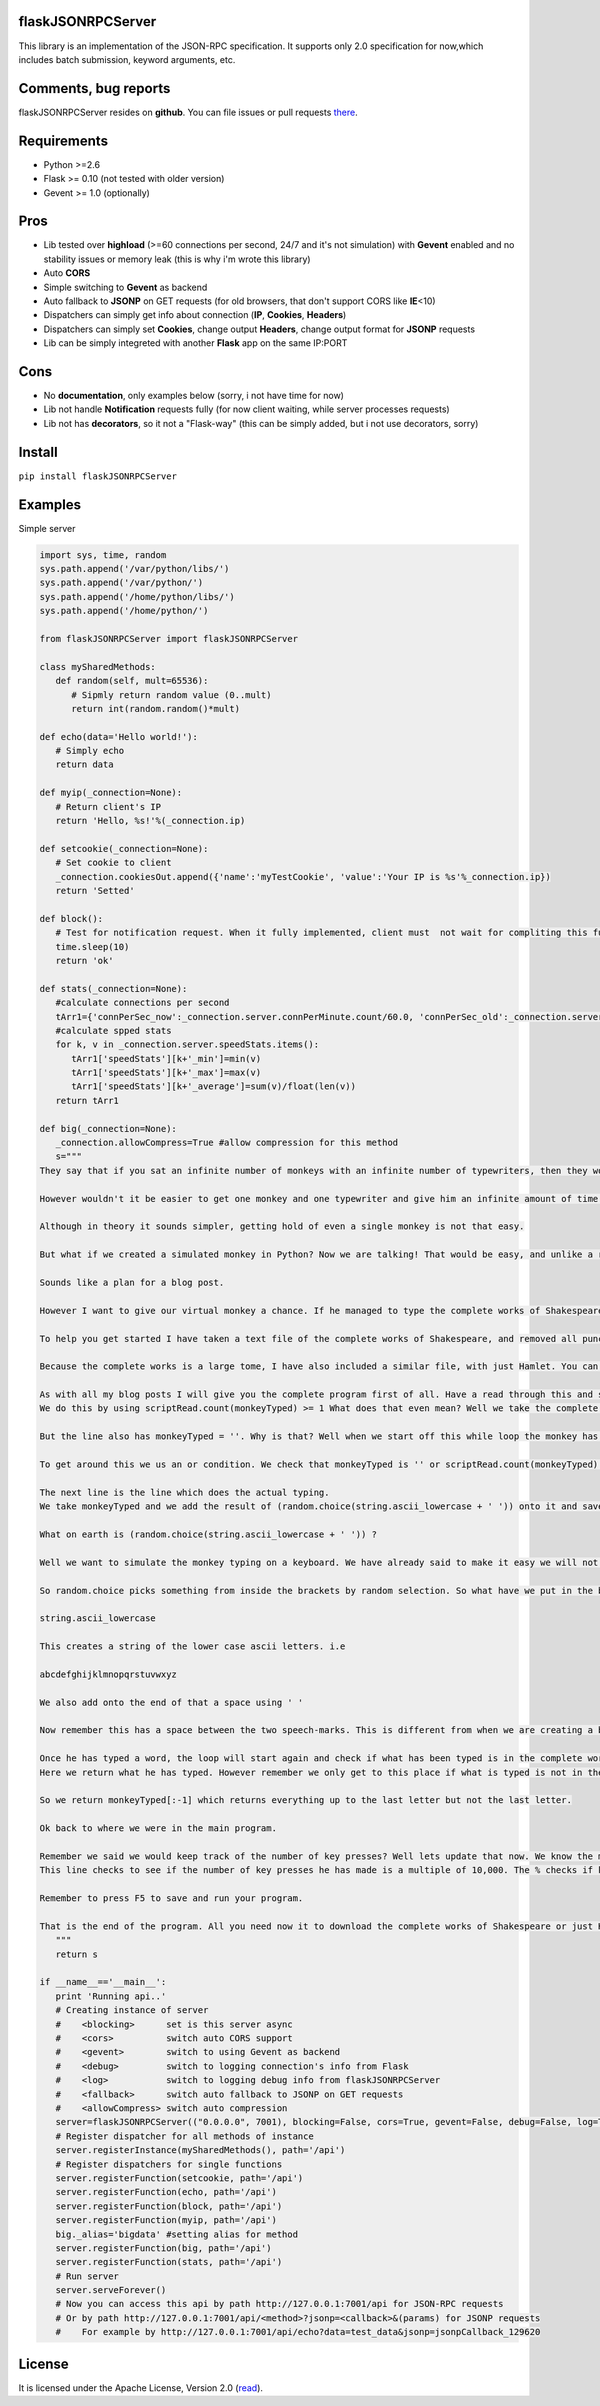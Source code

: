 |PyPI version| |PyPI downloads| |License|

flaskJSONRPCServer
------------------

This library is an implementation of the JSON-RPC specification. It supports only 2.0 specification for now,which includes batch submission, keyword arguments, etc.

Comments, bug reports
---------------------

flaskJSONRPCServer resides on **github**. You can file issues or pull requests `there <https://github.com/byaka/flaskJSONRPCServer/issues>`_.

Requirements
------------

-  Python >=2.6
-  Flask >= 0.10 (not tested with older version)
-  Gevent >= 1.0 (optionally)

Pros
----

-  Lib tested over **highload** (>=60 connections per second, 24/7 and it's not simulation) with **Gevent** enabled and no stability issues or memory leak (this is why i'm wrote this library)
-  Auto **CORS**
-  Simple switching to **Gevent** as backend
-  Auto fallback to **JSONP** on GET requests (for old browsers, that don't support CORS like **IE**\ <10)
-  Dispatchers can simply get info about connection (**IP**, **Cookies**, **Headers**)
-  Dispatchers can simply set **Cookies**, change output **Headers**, change output format for **JSONP** requests
-  Lib can be simply integreted with another **Flask** app on the same IP:PORT

Cons
----

-  No **documentation**, only examples below (sorry, i not have time for now)
-  Lib not handle **Notification** requests fully (for now client waiting, while server processes requests)
-  Lib not has **decorators**, so it not a "Flask-way" (this can be simply added, but i not use decorators, sorry)

Install
-------

``pip install flaskJSONRPCServer``

Examples
--------

Simple server

.. code:: python

    import sys, time, random
    sys.path.append('/var/python/libs/')
    sys.path.append('/var/python/')
    sys.path.append('/home/python/libs/')
    sys.path.append('/home/python/')

    from flaskJSONRPCServer import flaskJSONRPCServer

    class mySharedMethods:
       def random(self, mult=65536):
          # Sipmly return random value (0..mult)
          return int(random.random()*mult)

    def echo(data='Hello world!'):
       # Simply echo
       return data

    def myip(_connection=None):
       # Return client's IP
       return 'Hello, %s!'%(_connection.ip)

    def setcookie(_connection=None):
       # Set cookie to client
       _connection.cookiesOut.append({'name':'myTestCookie', 'value':'Your IP is %s'%_connection.ip})
       return 'Setted'

    def block():
       # Test for notification request. When it fully implemented, client must  not wait for compliting this function
       time.sleep(10)
       return 'ok'

    def stats(_connection=None):
       #calculate connections per second
       tArr1={'connPerSec_now':_connection.server.connPerMinute.count/60.0, 'connPerSec_old':_connection.server.connPerMinute.oldCount/60.0, 'speedStats':{}}
       #calculate spped stats
       for k, v in _connection.server.speedStats.items():
          tArr1['speedStats'][k+'_min']=min(v)
          tArr1['speedStats'][k+'_max']=max(v)
          tArr1['speedStats'][k+'_average']=sum(v)/float(len(v))
       return tArr1

    def big(_connection=None):
       _connection.allowCompress=True #allow compression for this method
       s="""
    They say that if you sat an infinite number of monkeys with an infinite number of typewriters, then they would write the complete works of Shakespeare. This is known as the Infinite Monkey Theorem. I always feel it would be nice to try the actual experiment out. I mean all these monkeys with typewriters would be kinda cool.

    However wouldn't it be easier to get one monkey and one typewriter and give him an infinite amount of time to see how he goes?

    Although in theory it sounds simpler, getting hold of even a single monkey is not that easy.

    But what if we created a simulated monkey in Python? Now we are talking! That would be easy, and unlike a real monkey our simulated one could work all day and all night. No food required.

    Sounds like a plan for a blog post.

    However I want to give our virtual monkey a chance. If he managed to type the complete works of Shakespeare without worrying about punctuation, we would be happy right? Same goes for capital letters, let's just ignore them for now. We want to give him a fighting chance of completing his task.

    To help you get started I have taken a text file of the complete works of Shakespeare, and removed all punctuation and made all letters small. If any of you are thinking I did that by hand, think again. Python is your friend for automating tasks like that.

    Because the complete works is a large tome, I have also included a similar file, with just Hamlet. You can choose which one you want your monkey to attempt!

    As with all my blog posts I will give you the complete program first of all. Have a read through this and see how much of it you understand. Try and figure out those sections you don’t. I will then go through the program a line at a time explaining it in more detail.
    We do this by using scriptRead.count(monkeyTyped) >= 1 What does that even mean? Well we take the complete works of Shakespeare stored in scriptRead, and we do a count of how many times the thing in the brackets appears. If we put monkeyTyped into the brackets then it will count how many times monkeyCount appeared in scriptRead. We only need it to appear once but if it appears more than once, then that is ok as well. We check this with the greater than or equal to symbol >=.

    But the line also has monkeyTyped = ''. Why is that? Well when we start off this while loop the monkey has not typed anything, as we have set the variable to = '' , which means an empty string. This would mean our while loop would be false straight away, and our monkey would never start typing.

    To get around this we us an or condition. We check that monkeyTyped is '' or scriptRead.count(monkeyTyped) >= 1

    The next line is the line which does the actual typing.
    We take monkeyTyped and we add the result of (random.choice(string.ascii_lowercase + ' ')) onto it and save the result as monkeyTyped.

    What on earth is (random.choice(string.ascii_lowercase + ' ')) ?

    Well we want to simulate the monkey typing on a keyboard. We have already said to make it easy we will not ask for punctuation, although we should ask him for a space between words. Thats not too much to ask is it? We also said we will not be too concerned about it being in capital letters.

    So random.choice picks something from inside the brackets by random selection. So what have we put in the brackets. The first thing is

    string.ascii_lowercase

    This creates a string of the lower case ascii letters. i.e

    abcdefghijklmnopqrstuvwxyz

    We also add onto the end of that a space using ' '

    Now remember this has a space between the two speech-marks. This is different from when we are creating a blank string, which doesn't have a space.

    Once he has typed a word, the loop will start again and check if what has been typed is in the complete works. If it is he will continue. If not he will go to the else statement.
    Here we return what he has typed. However remember we only get to this place if what is typed is not in the complete works. That's no use to us! We will need to remove the last letter of what he typed, as it was that last letter we know to have made perfect Shakespeare prose into gibberish.

    So we return monkeyTyped[:-1] which returns everything up to the last letter but not the last letter.

    Ok back to where we were in the main program.

    Remember we said we would keep track of the number of key presses? Well lets update that now. We know the monkey has just typed a word, so it is easy to determine the size of that word and increase keyPresses by that amount. Oh but the monkey typed a letter which turned his prose into gibberish. We should add that on as well as we want our count to be accurate!
    This line checks to see if the number of key presses he has made is a multiple of 10,000. The % checks if keyPresses / 10,000 has no remainder i.e. it is a multiple of 10,000. If it is then it will print the number of key-presses made. This only works if the key-presses are an exact multiple of 10,000. There will be times when the monkey is in the middle of a word when this happen, so it will not report back. However it reports enough to make you realise the monkey is still working and not fallen asleep.

    Remember to press F5 to save and run your program.

    That is the end of the program. All you need now it to download the complete works of Shakespeare or just Hamlet if thats what you want to use. Use the links below to do that.
       """
       return s

    if __name__=='__main__':
       print 'Running api..'
       # Creating instance of server
       #    <blocking>      set is this server async
       #    <cors>          switch auto CORS support
       #    <gevent>        switch to using Gevent as backend
       #    <debug>         switch to logging connection's info from Flask
       #    <log>           switch to logging debug info from flaskJSONRPCServer
       #    <fallback>      switch auto fallback to JSONP on GET requests
       #    <allowCompress> switch auto compression
       server=flaskJSONRPCServer(("0.0.0.0", 7001), blocking=False, cors=True, gevent=False, debug=False, log=True, fallback=True, allowCompress=False)
       # Register dispatcher for all methods of instance
       server.registerInstance(mySharedMethods(), path='/api')
       # Register dispatchers for single functions
       server.registerFunction(setcookie, path='/api')
       server.registerFunction(echo, path='/api')
       server.registerFunction(block, path='/api')
       server.registerFunction(myip, path='/api')
       big._alias='bigdata' #setting alias for method
       server.registerFunction(big, path='/api')
       server.registerFunction(stats, path='/api')
       # Run server
       server.serveForever()
       # Now you can access this api by path http://127.0.0.1:7001/api for JSON-RPC requests
       # Or by path http://127.0.0.1:7001/api/<method>?jsonp=<callback>&(params) for JSONP requests
       #    For example by http://127.0.0.1:7001/api/echo?data=test_data&jsonp=jsonpCallback_129620

License
-------

It is licensed under the Apache License, Version 2.0
(`read <http://www.apache.org/licenses/LICENSE-2.0.html>`_).

.. |PyPI version| image:: https://img.shields.io/pypi/v/flaskJSONRPCServer.svg
   :target: https://pypi.python.org/pypi/flaskJSONRPCServer
.. |PyPI downloads| image:: https://img.shields.io/pypi/dm/flaskJSONRPCServer.svg
   :target: https://pypi.python.org/pypi/flaskJSONRPCServer
.. |License| image:: https://img.shields.io/pypi/l/flaskJSONRPCServer.svg
   :target: http://www.apache.org/licenses/LICENSE-2.0.html
